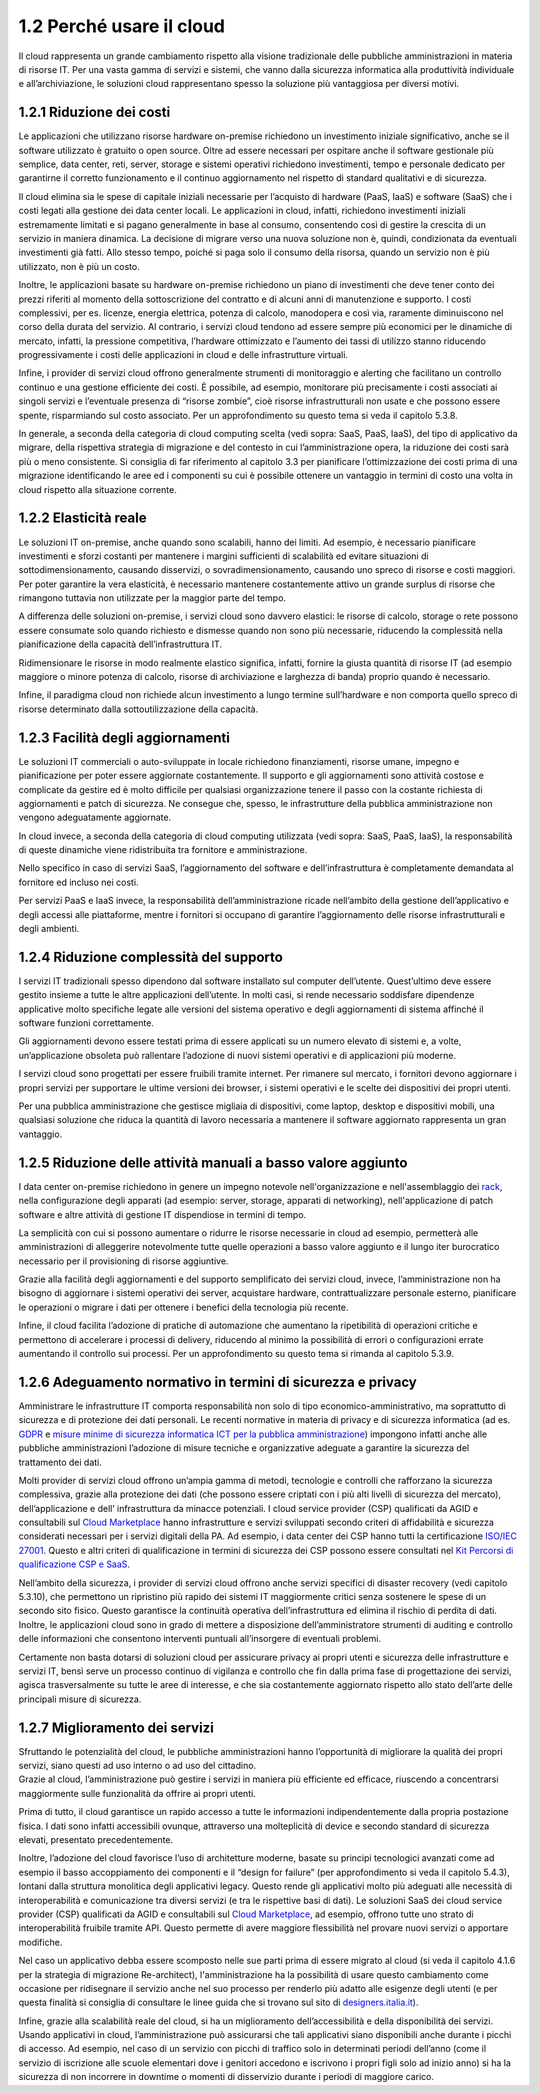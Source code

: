 1.2 Perché usare il cloud
=============================

Il cloud rappresenta un grande cambiamento rispetto alla visione
tradizionale delle pubbliche amministrazioni in materia di risorse IT.
Per una vasta gamma di servizi e sistemi, che vanno dalla sicurezza
informatica alla produttività individuale e all’archiviazione, le
soluzioni cloud rappresentano spesso la soluzione più vantaggiosa per
diversi motivi.

1.2.1 Riduzione dei costi
-----------------------------

Le applicazioni che utilizzano risorse hardware on-premise richiedono un
investimento iniziale significativo, anche se il software utilizzato è
gratuito o open source. Oltre ad essere necessari per ospitare anche il
software gestionale più semplice, data center, reti, server, storage e
sistemi operativi richiedono investimenti, tempo e personale dedicato
per garantirne il corretto funzionamento e il continuo aggiornamento nel
rispetto di standard qualitativi e di sicurezza.

Il cloud elimina sia le spese di capitale iniziali necessarie per
l’acquisto di hardware (PaaS, IaaS) e software (SaaS) che i costi legati
alla gestione dei data center locali. Le applicazioni in cloud, infatti,
richiedono investimenti iniziali estremamente limitati e si pagano
generalmente in base al consumo, consentendo così di gestire la crescita
di un servizio in maniera dinamica. La decisione di migrare verso una
nuova soluzione non è, quindi, condizionata da eventuali investimenti
già fatti. Allo stesso tempo, poiché si paga solo il consumo della
risorsa, quando un servizio non è più utilizzato, non è più un costo.

Inoltre, le applicazioni basate su hardware on-premise richiedono un
piano di investimenti che deve tener conto dei prezzi riferiti al
momento della sottoscrizione del contratto e di alcuni anni di
manutenzione e supporto. I costi complessivi, per es. licenze, energia
elettrica, potenza di calcolo, manodopera e così via, raramente
diminuiscono nel corso della durata del servizio. Al contrario, i
servizi cloud tendono ad essere sempre più economici per le dinamiche di
mercato, infatti, la pressione competitiva, l’hardware ottimizzato e
l’aumento dei tassi di utilizzo stanno riducendo progressivamente i
costi delle applicazioni in cloud e delle infrastrutture virtuali.

Infine, i provider di servizi cloud offrono generalmente strumenti di
monitoraggio e alerting che facilitano un controllo continuo e una
gestione efficiente dei costi. È possibile, ad esempio, monitorare più
precisamente i costi associati ai singoli servizi e l’eventuale presenza
di “risorse zombie”, cioè risorse infrastrutturali non usate e che
possono essere spente, risparmiando sul costo associato. Per un
approfondimento su questo tema si veda il capitolo 5.3.8.

In generale, a seconda della categoria di cloud computing scelta (vedi
sopra: SaaS, PaaS, IaaS), del tipo di applicativo da migrare, della
rispettiva strategia di migrazione e del contesto in cui
l’amministrazione opera, la riduzione dei costi sarà più o meno
consistente. Si consiglia di far riferimento al capitolo 3.3 per
pianificare l’ottimizzazione dei costi prima di una migrazione
identificando le aree ed i componenti su cui è possibile ottenere un
vantaggio in termini di costo una volta in cloud rispetto alla
situazione corrente.

1.2.2 Elasticità reale
--------------------------

Le soluzioni IT on-premise, anche quando sono scalabili, hanno dei
limiti. Ad esempio, è necessario pianificare investimenti e sforzi
costanti per mantenere i margini sufficienti di scalabilità ed evitare
situazioni di sottodimensionamento, causando disservizi, o
sovradimensionamento, causando uno spreco di risorse e costi maggiori.
Per poter garantire la vera elasticità, è necessario mantenere
costantemente attivo un grande surplus di risorse che rimangono tuttavia
non utilizzate per la maggior parte del tempo.

A differenza delle soluzioni on-premise, i servizi cloud sono davvero
elastici: le risorse di calcolo, storage o rete possono essere consumate
solo quando richiesto e dismesse quando non sono più necessarie,
riducendo la complessità nella pianificazione della capacità
dell’infrastruttura IT.

Ridimensionare le risorse in modo realmente elastico significa, infatti,
fornire la giusta quantità di risorse IT (ad esempio maggiore o minore
potenza di calcolo, risorse di archiviazione e larghezza di banda)
proprio quando è necessario.

Infine, il paradigma cloud non richiede alcun investimento a lungo
termine sull’hardware e non comporta quello spreco di risorse
determinato dalla sottoutilizzazione della capacità.

1.2.3 Facilità degli aggiornamenti
--------------------------------------

Le soluzioni IT commerciali o auto-sviluppate in locale richiedono
finanziamenti, risorse umane, impegno e pianificazione per poter essere
aggiornate costantemente. Il supporto e gli aggiornamenti sono attività
costose e complicate da gestire ed è molto difficile per qualsiasi
organizzazione tenere il passo con la costante richiesta di
aggiornamenti e patch di sicurezza. Ne consegue che, spesso, le
infrastrutture della pubblica amministrazione non vengono adeguatamente
aggiornate.

In cloud invece, a seconda della categoria di cloud computing utilizzata
(vedi sopra: SaaS, PaaS, IaaS), la responsabilità di queste dinamiche
viene ridistribuita tra fornitore e amministrazione.

Nello specifico in caso di servizi SaaS, l’aggiornamento del software e
dell’infrastruttura è completamente demandata al fornitore ed incluso
nei costi.

Per servizi PaaS e IaaS invece, la responsabilità dell’amministrazione
ricade nell’ambito della gestione dell’applicativo e degli accessi alle
piattaforme, mentre i fornitori si occupano di garantire l’aggiornamento
delle risorse infrastrutturali e degli ambienti.

1.2.4 Riduzione complessità del supporto
--------------------------------------------

I servizi IT tradizionali spesso dipendono dal software installato sul
computer dell’utente. Quest’ultimo deve essere gestito insieme a tutte
le altre applicazioni dell’utente. In molti casi, si rende necessario
soddisfare dipendenze applicative molto specifiche legate alle versioni
del sistema operativo e degli aggiornamenti di sistema affinché il
software funzioni correttamente.

Gli aggiornamenti devono essere testati prima di essere applicati su un
numero elevato di sistemi e, a volte, un’applicazione obsoleta può
rallentare l’adozione di nuovi sistemi operativi e di applicazioni più
moderne.

I servizi cloud sono progettati per essere fruibili tramite internet.
Per rimanere sul mercato, i fornitori devono aggiornare i propri servizi
per supportare le ultime versioni dei browser, i sistemi operativi e le
scelte dei dispositivi dei propri utenti.

Per una pubblica amministrazione che gestisce migliaia di dispositivi,
come laptop, desktop e dispositivi mobili, una qualsiasi soluzione che
riduca la quantità di lavoro necessaria a mantenere il software
aggiornato rappresenta un gran vantaggio.

1.2.5 Riduzione delle attività manuali a basso valore aggiunto
------------------------------------------------------------------

I data center on-premise richiedono in genere un impegno notevole
nell'organizzazione e nell'assemblaggio dei
`rack <https://it.wikipedia.org/wiki/Rack_(informatica)>`__, nella
configurazione degli apparati (ad esempio: server, storage, apparati di
networking), nell'applicazione di patch software e altre attività di
gestione IT dispendiose in termini di tempo.

La semplicità con cui si possono aumentare o ridurre le risorse
necessarie in cloud ad esempio, permetterà alle amministrazioni di
alleggerire notevolmente tutte quelle operazioni a basso valore aggiunto
e il lungo iter burocratico necessario per il provisioning di risorse
aggiuntive.

Grazie alla facilità degli aggiornamenti e del supporto semplificato dei
servizi cloud, invece, l’amministrazione non ha bisogno di aggiornare i
sistemi operativi dei server, acquistare hardware, contrattualizzare
personale esterno, pianificare le operazioni o migrare i dati per
ottenere i benefici della tecnologia più recente.

Infine, il cloud facilita l’adozione di pratiche di automazione che
aumentano la ripetibilità di operazioni critiche e permettono di
accelerare i processi di delivery, riducendo al minimo la possibilità di
errori o configurazioni errate aumentando il controllo sui processi. Per
un approfondimento su questo tema si rimanda al capitolo 5.3.9.

1.2.6 Adeguamento normativo in termini di sicurezza e privacy
-----------------------------------------------------------------

Amministrare le infrastrutture IT comporta responsabilità non solo di
tipo economico-amministrativo, ma soprattutto di sicurezza e di
protezione dei dati personali. Le recenti normative in materia di
privacy e di sicurezza informatica (ad es.
`GDPR <https://eugdpr.org/>`__ e `misure minime di sicurezza informatica
ICT per la pubblica
amministrazione <https://www.agid.gov.it/it/sicurezza/misure-minime-sicurezza-ict>`__)
impongono infatti anche alle pubbliche amministrazioni l’adozione di
misure tecniche e organizzative adeguate a garantire la sicurezza del
trattamento dei dati.

Molti provider di servizi cloud offrono un’ampia gamma di metodi,
tecnologie e controlli che rafforzano la sicurezza complessiva, grazie
alla protezione dei dati (che possono essere criptati con i più alti
livelli di sicurezza del mercato), dell’applicazione e dell’
infrastruttura da minacce potenziali. I cloud service provider (CSP)
qualificati da AGID e consultabili sul `Cloud
Marketplace <https://cloud.italia.it/marketplace/supplier/market/index.html>`__
hanno infrastrutture e servizi sviluppati secondo criteri di
affidabilità e sicurezza considerati necessari per i servizi digitali
della PA. Ad esempio, i data center dei CSP hanno tutti la
certificazione `ISO/IEC
27001 <https://it.wikipedia.org/wiki/ISO/IEC_27001>`__. Questo e altri
criteri di qualificazione in termini di sicurezza dei CSP possono essere
consultati nel `Kit Percorsi di qualificazione CSP e
SaaS <https://www.agid.gov.it/sites/default/files/repository_files/kit_percorsi_di_qualificazione_id2.pdf>`__.

Nell’ambito della sicurezza, i provider di servizi cloud offrono anche
servizi specifici di disaster recovery (vedi capitolo 5.3.10), che
permettono un ripristino più rapido dei sistemi IT maggiormente critici
senza sostenere le spese di un secondo sito fisico. Questo garantisce la
continuità operativa dell’infrastruttura ed elimina il rischio di
perdita di dati. Inoltre, le applicazioni cloud sono in grado di mettere
a disposizione dell’amministratore strumenti di auditing e controllo
delle informazioni che consentono interventi puntuali all’insorgere di
eventuali problemi.

Certamente non basta dotarsi di soluzioni cloud per assicurare privacy
ai propri utenti e sicurezza delle infrastrutture e servizi IT, bensì
serve un processo continuo di vigilanza e controllo che fin dalla prima
fase di progettazione dei servizi, agisca trasversalmente su tutte le
aree di interesse, e che sia costantemente aggiornato rispetto allo
stato dell’arte delle principali misure di sicurezza.

1.2.7 Miglioramento dei servizi
-----------------------------------

| Sfruttando le potenzialità del cloud, le pubbliche amministrazioni
  hanno l’opportunità di migliorare la qualità dei propri servizi, siano
  questi ad uso interno o ad uso del cittadino.
| Grazie al cloud, l’amministrazione può gestire i servizi in maniera
  più efficiente ed efficace, riuscendo a concentrarsi maggiormente
  sulle funzionalità da offrire ai propri utenti.

Prima di tutto, il cloud garantisce un rapido accesso a tutte le
informazioni indipendentemente dalla propria postazione fisica. I dati
sono infatti accessibili ovunque, attraverso una molteplicità di device
e secondo standard di sicurezza elevati, presentato precedentemente.

Inoltre, l’adozione del cloud favorisce l’uso di architetture moderne,
basate su principi tecnologici avanzati come ad esempio il basso
accoppiamento dei componenti e il “design for failure” (per
approfondimento si veda il capitolo 5.4.3), lontani dalla struttura
monolitica degli applicativi legacy. Questo rende gli applicativi molto
più adeguati alle necessità di interoperabilità e comunicazione tra
diversi servizi (e tra le rispettive basi di dati). Le soluzioni SaaS
dei cloud service provider (CSP) qualificati da AGID e consultabili sul
`Cloud
Marketplace <https://cloud.italia.it/marketplace/supplier/market/index.html>`__,
ad esempio, offrono tutte uno strato di interoperabilità fruibile
tramite API. Questo permette di avere maggiore flessibilità nel provare
nuovi servizi o apportare modifiche.

Nel caso un applicativo debba essere scomposto nelle sue parti prima di
essere migrato al cloud (si veda il capitolo 4.1.6 per la strategia di
migrazione Re-architect), l'amministrazione ha la possibilità di usare
questo cambiamento come occasione per ridisegnare il servizio anche nel
suo processo per renderlo più adatto alle esigenze degli utenti (e per
questa finalità si consiglia di consultare le linee guida che si trovano
sul sito di
`designers.italia.it <https://designers.italia.it/guide/>`__).

Infine, grazie alla scalabilità reale del cloud, si ha un miglioramento
dell’accessibilità e della disponibilità dei servizi. Usando applicativi
in cloud, l’amministrazione può assicurarsi che tali applicativi siano
disponibili anche durante i picchi di accesso. Ad esempio, nel caso di
un servizio con picchi di traffico solo in determinati periodi dell’anno
(come il servizio di iscrizione alle scuole elementari dove i genitori
accedono e iscrivono i propri figli solo ad inizio anno) si ha la
sicurezza di non incorrere in downtime o momenti di disservizio durante
i periodi di maggiore carico.
